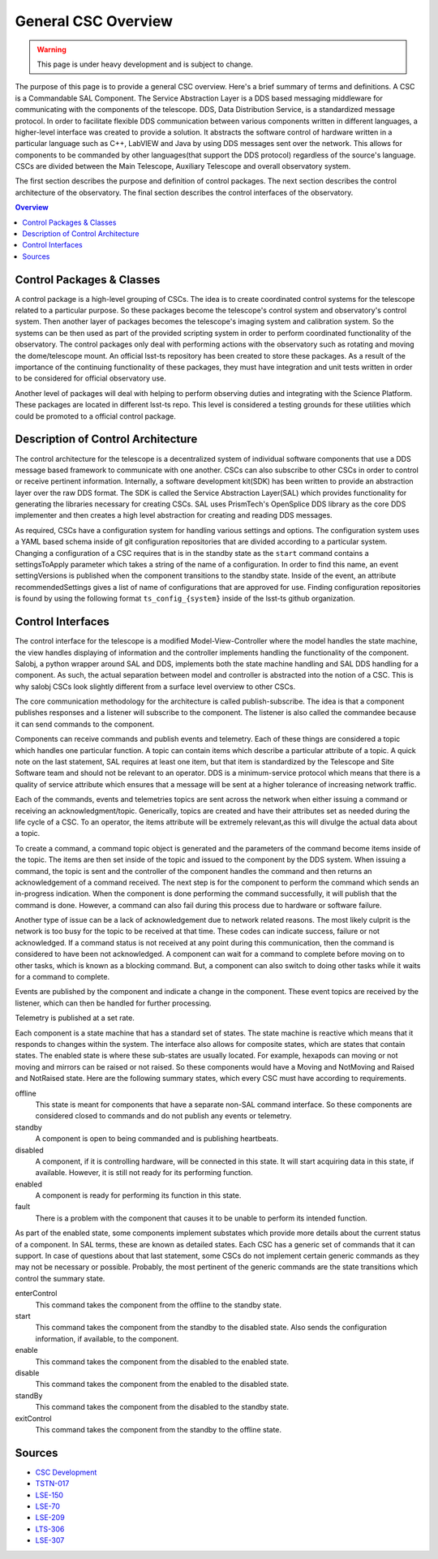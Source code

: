 ====================
General CSC Overview
====================

.. warning::
    This page is under heavy development and is subject to change.


The purpose of this page is to provide a general CSC overview.
Here's a brief summary of terms and definitions.
A CSC is a Commandable SAL Component.
The Service Abstraction Layer is a DDS based messaging middleware for
communicating with the components of the telescope.
DDS, Data Distribution Service, is a standardized message protocol.
In order to facilitate flexible DDS communication between various components
written in different languages, a higher-level interface was created to
provide a solution.
It abstracts the software control of hardware written in a particular language
such as C++, LabVIEW and Java by using DDS messages sent over the network.
This allows for components to be commanded by other languages(that support 
the DDS protocol) regardless of the source's language.
CSCs are divided between the Main Telescope, Auxiliary Telescope and overall
observatory system.

The first section describes the purpose and definition of control packages.
The next section describes the control architecture of the observatory.
The final section describes the control interfaces of the observatory.

.. contents:: Overview
    :local:

Control Packages & Classes
==========================

A control package is a high-level grouping of CSCs.
The idea is to create coordinated control systems for the telescope related to
a particular purpose.
So these packages become the telescope's control system and observatory's control system.
Then another layer of packages becomes the telescope's imaging system and calibration system.
So the systems can be then used as part of the provided scripting system in
order to perform coordinated functionality of the observatory.
The control packages only deal with performing actions with the observatory
such as rotating and moving the dome/telescope mount.
An official lsst-ts repository has been created to store these packages.
As a result of the importance of the continuing functionality of these
packages, they must have integration and unit tests written in order to be
considered for official observatory use.

Another level of packages will deal with helping to perform observing duties and
integrating with the Science Platform.
These packages are located in different lsst-ts repo.
This level is considered a testing grounds for these utilities which could be
promoted to a official control package.

Description of Control Architecture
===================================

The control architecture for the telescope is a decentralized system of
individual software components that use a DDS message based framework to
communicate with one another.
CSCs can also subscribe to other CSCs in order to control or receive
pertinent information.
Internally, a software development kit(SDK) has been written to provide an
abstraction layer over the raw DDS format.
The SDK is called the Service Abstraction Layer(SAL) which provides
functionality for generating the libraries necessary for creating CSCs.
SAL uses PrismTech's OpenSplice DDS library as the core DDS implementer and
then creates a high level abstraction for creating and reading DDS messages.

As required, CSCs have a configuration system for handling various settings
and options.
The configuration system uses a YAML based schema inside of git configuration
repositories that are divided according to a particular system.
Changing a configuration of a CSC requires that is in the standby state as the
``start`` command contains a settingsToApply parameter which takes a string of
the name of a configuration.
In order to find this name, an event settingVersions is published when the
component transitions to the standby state.
Inside of the event, an attribute recommendedSettings gives a list of name of
configurations that are approved for use.
Finding configuration repositories is found by using the following format
``ts_config_{system}`` inside of the lsst-ts github organization.

Control Interfaces
==================

The control interface for the telescope is a modified Model-View-Controller
where the model handles the state machine, the view handles displaying of
information and the controller implements handling the functionality of the
component.
Salobj, a python wrapper around SAL and DDS, implements both the state machine
handling and SAL DDS handling for a component.
As such, the actual separation between model and controller is abstracted into
the notion of a CSC.
This is why salobj CSCs look slightly different from a surface level overview
to other CSCs.

The core communication methodology for the architecture is called
publish-subscribe.
The idea is that a component publishes responses and a listener will
subscribe to the component.
The listener is also called the commandee because it can send commands to the
component.

Components can receive commands and publish events and telemetry.
Each of these things are considered a topic which handles one particular function.
A topic can contain items which describe a particular attribute of a topic.
A quick note on the last statement, SAL requires at least one item, but that
item is standardized by the Telescope and Site Software team and should not be
relevant to an operator.
DDS is a minimum-service protocol which means that there is a quality of
service attribute which ensures that a message will be sent at a higher
tolerance of increasing network traffic.

Each of the commands, events and telemetries topics are sent across the
network when either issuing a command or receiving an acknowledgment/topic.
Generically, topics are created and have their attributes set as needed during
the life cycle of a CSC.
To an operator, the items attribute will be extremely relevant,as this will
divulge the actual data about a topic.

To create a command, a command topic object is generated and the parameters of
the command become items inside of the topic.
The items are then set inside of the topic and issued to the component by the
DDS system.
When issuing a command, the topic is sent and the controller of the
component handles the command and then returns an acknowledgement of a command
received.
The next step is for the component to perform the command which sends an
in-progress indication.
When the component is done performing the command successfully, it will publish
that the command is done.
However, a command can also fail during this process due to hardware or software failure.

Another type of issue can be a lack of acknowledgement due to network related reasons.
The most likely culprit is the network is too busy for the topic to be
received at that time.
These codes can indicate success, failure or not acknowledged.
If a command status is not received at any point during this communication,
then the command is considered to have been not acknowledged.
A component can wait for a command to complete before moving on to other tasks,
which is known as a blocking command.
But, a component can also switch to doing other tasks while it waits for a
command to complete.

Events are published by the component and indicate a change in the component.
These event topics are received by the listener, which can then be handled for
further processing.

Telemetry is published at a set rate.

Each component is a state machine that has a standard set of states.
The state machine is reactive which means that it responds to changes within
the system.
The interface also allows for composite states, which are states that contain states.
The enabled state is where these sub-states are usually located.
For example, hexapods can moving or not moving and mirrors can be raised or
not raised.
So these components would have a Moving and NotMoving and Raised and NotRaised state.
Here are the following summary states, which every CSC must have according to
requirements.

offline
    This state is meant for components that have a separate non-SAL command
    interface.
    So these components are considered closed to commands and do not publish
    any events or telemetry.
standby
    A component is open to being commanded and is publishing heartbeats.
disabled
    A component, if it is controlling hardware, will be connected in this state.
    It will start acquiring data in this state, if available.
    However, it is still not ready for its performing function.
enabled
    A component is ready for performing its function in this state.
fault
    There is a problem with the component that causes it to be unable to 
    perform its intended function.

As part of the enabled state, some components implement substates which
provide more details about the current status of a component.
In SAL terms, these are known as detailed states.
Each CSC has a generic set of commands that it can support.
In case of questions about that last statement, some CSCs do not implement
certain generic commands as they may not be necessary or possible.
Probably, the most pertinent of the generic commands are the state transitions
which control the summary state.

enterControl
    This command takes the component from the offline to the standby state.
start
    This command takes the component from the standby to the disabled state.
    Also sends the configuration information, if available, to the component.
enable
    This command takes the component from the disabled to the enabled state.
disable
    This command takes the component from the enabled to the disabled state.
standBy
    This command takes the component from the disabled to the standby state.
exitControl
    This command takes the component from the standby to the offline state.

Sources
=======
* `CSC Development <https://confluence.lsstcorp.org/pages/viewpage.action?spaceKey=LTS&title=CSC+Development>`_
* `TSTN-017 <https://tstn-017.lsst.io/>`_
* `LSE-150 <https://docushare.lsst.org/docushare/dsweb/Get/LSE-150/>`_
* `LSE-70 <https://docushare.lsst.org/docushare/dsweb/Get/LSE-70>`_
* `LSE-209 <https://docushare.lsst.org/docushare/dsweb/Get/LSE-209>`_
* `LTS-306 <https://docushare.lsst.org/docushare/dsweb/Get/LTS-306>`_
* `LSE-307 <https://docushare.lsst.org/docushare/dsweb/Get/LSE-307>`_
